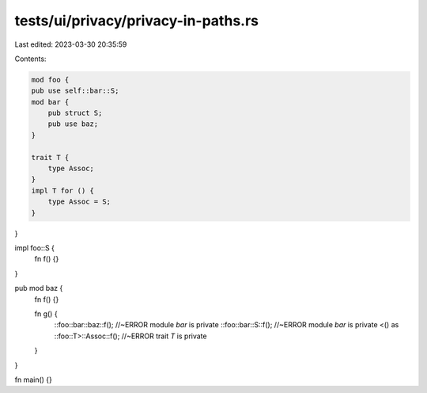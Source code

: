 tests/ui/privacy/privacy-in-paths.rs
====================================

Last edited: 2023-03-30 20:35:59

Contents:

.. code-block:: rs

    mod foo {
    pub use self::bar::S;
    mod bar {
        pub struct S;
        pub use baz;
    }

    trait T {
        type Assoc;
    }
    impl T for () {
        type Assoc = S;
    }
}

impl foo::S {
    fn f() {}
}

pub mod baz {
    fn f() {}

    fn g() {
        ::foo::bar::baz::f(); //~ERROR module `bar` is private
        ::foo::bar::S::f(); //~ERROR module `bar` is private
        <() as ::foo::T>::Assoc::f(); //~ERROR trait `T` is private
    }
}

fn main() {}


